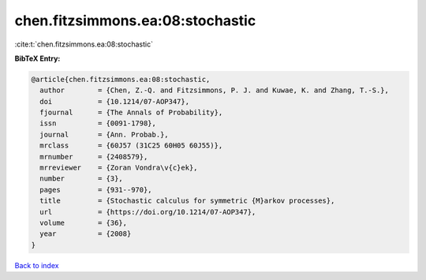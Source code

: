 chen.fitzsimmons.ea:08:stochastic
=================================

:cite:t:`chen.fitzsimmons.ea:08:stochastic`

**BibTeX Entry:**

.. code-block:: bibtex

   @article{chen.fitzsimmons.ea:08:stochastic,
     author        = {Chen, Z.-Q. and Fitzsimmons, P. J. and Kuwae, K. and Zhang, T.-S.},
     doi           = {10.1214/07-AOP347},
     fjournal      = {The Annals of Probability},
     issn          = {0091-1798},
     journal       = {Ann. Probab.},
     mrclass       = {60J57 (31C25 60H05 60J55)},
     mrnumber      = {2408579},
     mrreviewer    = {Zoran Vondra\v{c}ek},
     number        = {3},
     pages         = {931--970},
     title         = {Stochastic calculus for symmetric {M}arkov processes},
     url           = {https://doi.org/10.1214/07-AOP347},
     volume        = {36},
     year          = {2008}
   }

`Back to index <../By-Cite-Keys.html>`_
